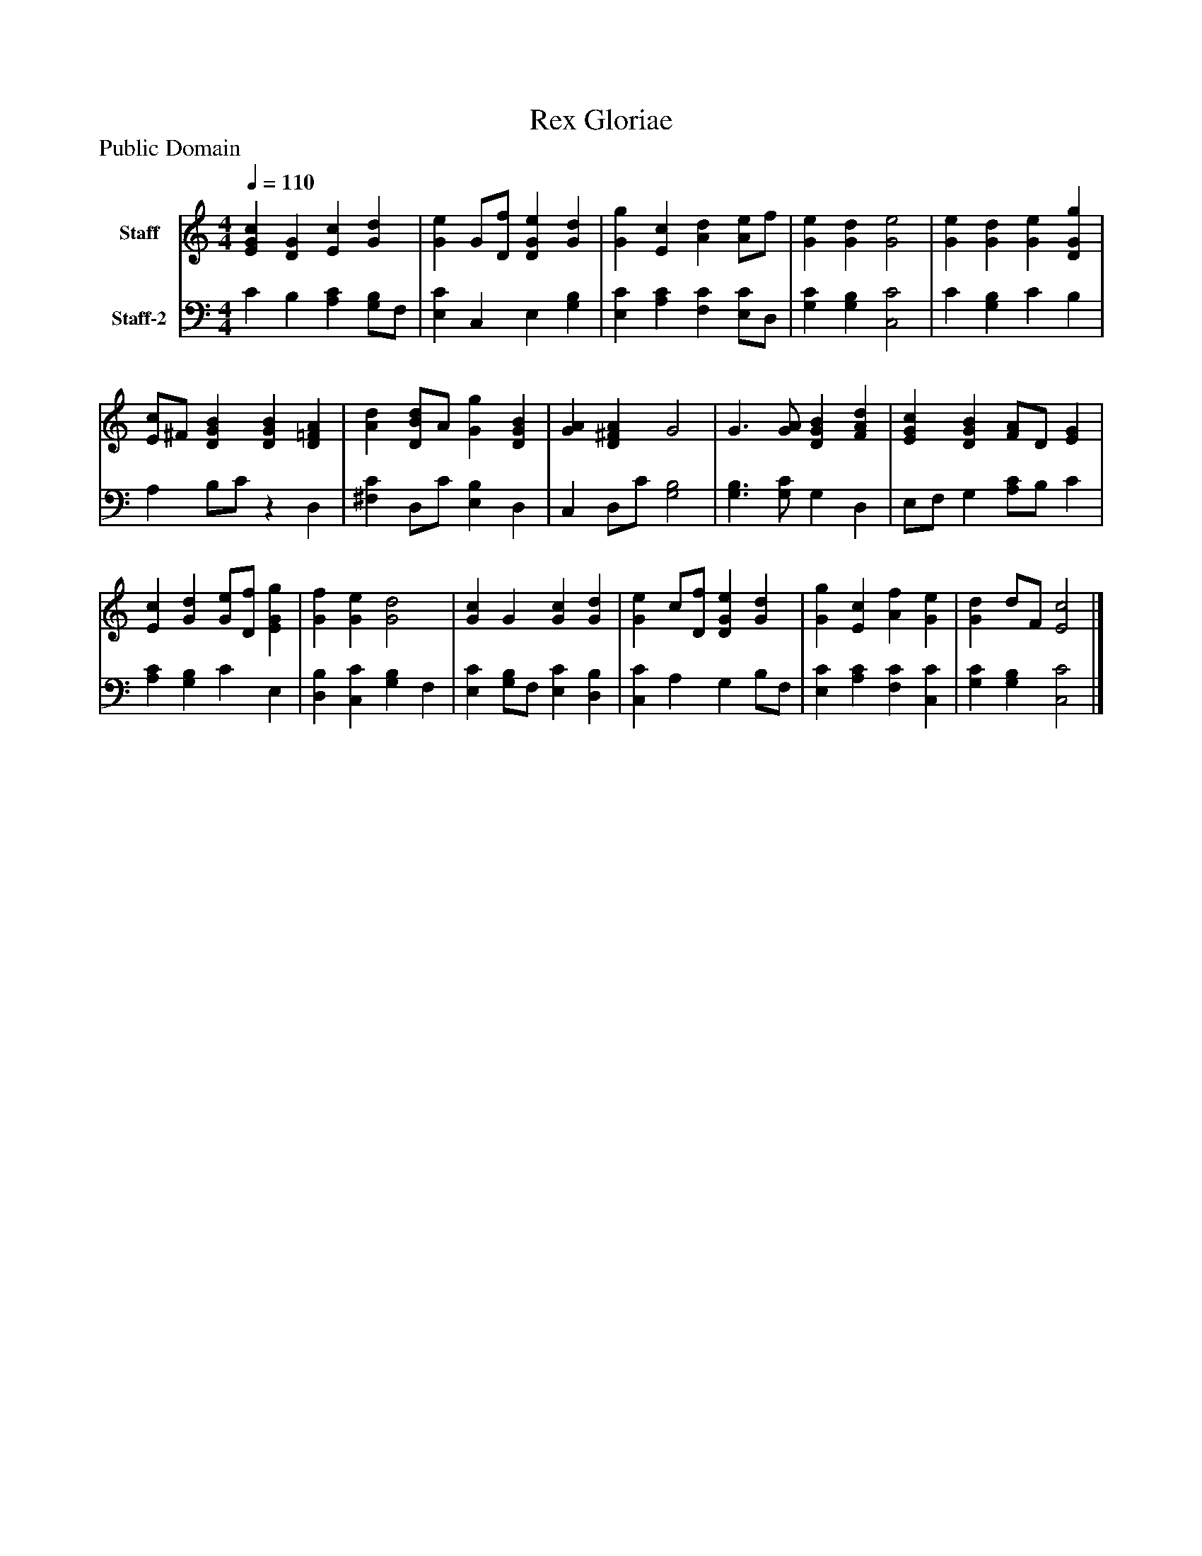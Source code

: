 %%abc-creator mxml2abc 1.4
%%abc-version 2.0
%%continueall true
%%titletrim true
%%titleformat A-1 T C1, Z-1, S-1
X: 0
T: Rex Gloriae
Z: Public Domain
L: 1/4
M: 4/4
Q: 1/4=110
V: P1 name="Staff"
%%MIDI program 1 19
V: P2 name="Staff-2"
%%MIDI program 2 19
K: C
[V: P1]  [EGc] [DG] [Ec] [Gd] | [Ge] G/[D/f/] [DGe] [Gd] | [Gg] [Ec] [Ad] [A/e/]f/ | [Ge] [Gd] [G2e2] | [Ge] [Gd] [Ge] [DGg] | [E/c/]^F/ [DGB] [DGB] [D=FA] | [Ad] [D/B/d/]A/ [Gg] [DGB] | [GA] [D^FA] G2 | G3/ [G/A/] [DGB] [FAd] | [EGc] [DGB] [F/A/]D/ [EG] | [Ec] [Gd] [G/e/][D/f/] [EGg] | [Gf] [Ge] [G2d2] | [Gc] G [Gc] [Gd] | [Ge] c/[D/f/] [DGe] [Gd] | [Gg] [Ec] [Af] [Ge] | [Gd] d/F/ [E2c2]|]
[V: P2]  C B, [A,C] [G,/B,/]F,/ | [E,C] C, E, [G,B,] | [E,C] [A,C] [F,C] [E,/C/]D,/ | [G,C] [G,B,] [C,2C2] | C [G,B,] C B, | A, B,/C/z D, | [^F,C] D,/C/ [E,B,] D, | C, D,/C/ [G,2B,2] | [G,3/B,3/] [G,/C/] G, D, | E,/F,/ G, [A,/C/]B,/ C | [A,C] [G,B,] C E, | [D,B,] [C,C] [G,B,] F, | [E,C] [G,/B,/]F,/ [E,C] [D,B,] | [C,C] A, G, B,/F,/ | [E,C] [A,C] [F,C] [C,C] | [G,C] [G,B,] [C,2C2]|]

